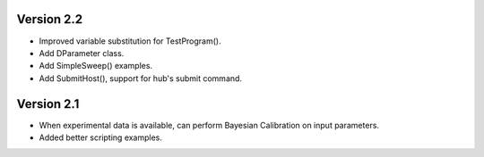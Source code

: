 Version 2.2
============

* Improved variable substitution for TestProgram().

* Add DParameter class.

* Add SimpleSweep() examples.

* Add SubmitHost(), support for hub's submit command.

Version 2.1
===========

* When experimental data is available, can perform Bayesian Calibration on input
  parameters.

* Added better scripting examples.
